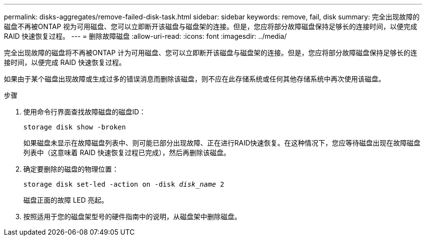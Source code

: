 ---
permalink: disks-aggregates/remove-failed-disk-task.html 
sidebar: sidebar 
keywords: remove, fail, disk 
summary: 完全出现故障的磁盘不再被ONTAP 视为可用磁盘、您可以立即断开该磁盘与磁盘架的连接。但是，您应将部分故障磁盘保持足够长的连接时间，以便完成 RAID 快速恢复过程。 
---
= 删除故障磁盘
:allow-uri-read: 
:icons: font
:imagesdir: ../media/


[role="lead"]
完全出现故障的磁盘将不再被ONTAP 计为可用磁盘、您可以立即断开该磁盘与磁盘架的连接。但是，您应将部分故障磁盘保持足够长的连接时间，以便完成 RAID 快速恢复过程。

如果由于某个磁盘出现故障或生成过多的错误消息而删除该磁盘，则不应在此存储系统或任何其他存储系统中再次使用该磁盘。

.步骤
. 使用命令行界面查找故障磁盘的磁盘ID：
+
`storage disk show -broken`

+
如果磁盘未显示在故障磁盘列表中、则可能已部分出现故障、正在进行RAID快速恢复。在这种情况下，您应等待磁盘出现在故障磁盘列表中（这意味着 RAID 快速恢复过程已完成），然后再删除该磁盘。

. 确定要删除的磁盘的物理位置：
+
`storage disk set-led -action on -disk _disk_name_ 2`

+
磁盘正面的故障 LED 亮起。

. 按照适用于您的磁盘架型号的硬件指南中的说明，从磁盘架中删除磁盘。

